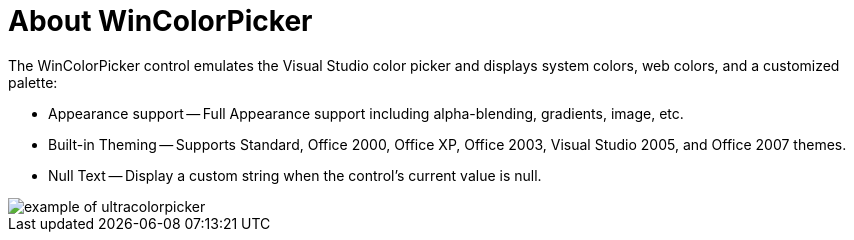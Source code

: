 ﻿////

|metadata|
{
    "name": "wincolorpicker-about-wincolorpicker",
    "controlName": ["WinColorPicker"],
    "tags": ["Editing","Styling"],
    "guid": "{0444B03B-56B3-4731-AB38-578F29872FA6}",  
    "buildFlags": [],
    "createdOn": "2005-08-12T00:00:00Z"
}
|metadata|
////

= About WinColorPicker

The WinColorPicker control emulates the Visual Studio color picker and displays system colors, web colors, and a customized palette:

* Appearance support -- Full Appearance support including alpha-blending, gradients, image, etc.
* Built-in Theming -- Supports Standard, Office 2000, Office XP, Office 2003, Visual Studio 2005, and Office 2007 themes.
* Null Text -- Display a custom string when the control's current value is null.

image::Images\WinEditors_Control_Overview_10.PNG[example of ultracolorpicker]